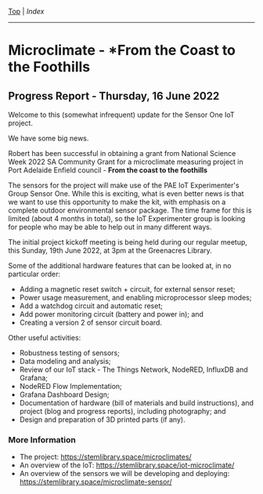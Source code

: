 [[../README.org][Top]] | [[index.org][Index]]
-----

* Microclimate - *From the Coast to the Foothills

[[file:./images/20220610_172212.jpg]]

** Progress Report - Thursday, 16 June 2022

Welcome to this (somewhat infrequent) update for the Sensor One IoT
project.

We have some big news.

Robert has been successful in obtaining a grant from National Science Week 2022
SA Community Grant for a microclimate measuring project in Port Adelaide Enfield
council - *From the coast to the foothills*

The sensors for the project will make use of the PAE IoT Experimenter's Group
Sensor One. While this is exciting, what is even better news is that we want to
use this opportunity to make the kit, with emphasis on a complete outdoor
environmental sensor package. The time frame for this is limited (about 4 months
in total), so the IoT Experimenter group is looking for people who may be able
to help out in many different ways.

The initial project kickoff meeting is being held during our regular meetup,
this Sunday, 19th June 2022, at 3pm at the Greenacres Library.

Some of the additional hardware features that can be looked at, in no
particular order:
- Adding a magnetic reset switch + circuit, for external sensor reset;
- Power usage measurement, and enabling microprocessor sleep modes;
- Add a watchdog circuit and automatic reset;
- Add power monitoring circuit (battery and power in); and
- Creating a version 2 of sensor circuit board.

Other useful activities:
- Robustness testing of sensors;
- Data modeling and analysis;
- Review of our IoT stack - The Things Network, NodeRED, InfluxDB and Grafana;
- NodeRED Flow Implementation;
- Grafana Dashboard Design;
- Documentation of hardware (bill of materials and build instructions), and
  project (blog and progress reports), including photography; and
- Design and preparation of 3D printed parts (if any).

*** More Information
- The project: https://stemlibrary.space/microclimates/
- An overview of the IoT: https://stemlibrary.space/iot-microclimate/
- An overview of the sensors we will be developing and deploying:
  https://stemlibrary.space/microclimate-sensor/
